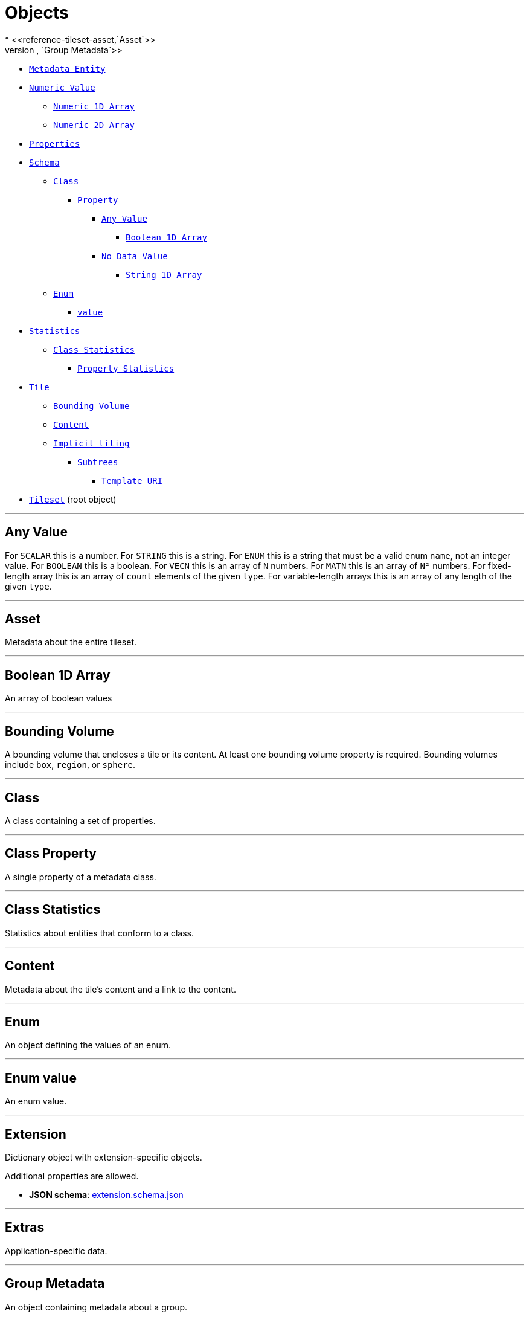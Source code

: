 = Objects
* <<reference-tileset-asset,`Asset`>>
* <<reference-tileset-group,`Group Metadata`>>
* <<reference-tileset-metadataentity,`Metadata Entity`>>
* <<reference-tileset-definitions-definitions-numericvalue,`Numeric Value`>>
** <<reference-tileset-definitions-definitions-numericarray1d,`Numeric 1D Array`>>
** <<reference-tileset-definitions-definitions-numericarray2d,`Numeric 2D Array`>>
* <<reference-tileset-properties,`Properties`>>
* <<reference-tileset-schema,`Schema`>>
** <<reference-tileset-class,`Class`>>
*** <<reference-tileset-class-property,`Property`>>
**** <<reference-tileset-definitions-definitions-anyvalue,`Any Value`>>
***** <<reference-tileset-definitions-definitions-booleanarray1d,`Boolean 1D Array`>>
**** <<reference-tileset-definitions-definitions-nodatavalue,`No Data Value`>>
***** <<reference-tileset-definitions-definitions-stringarray1d,`String 1D Array`>>
** <<reference-tileset-enum,`Enum`>>
*** <<reference-tileset-enum-value,`value`>>
* <<reference-tileset-statistics,`Statistics`>>
** <<reference-tileset-statistics-class,`Class Statistics`>>
*** <<reference-tileset-statistics-class-property,`Property Statistics`>>
* <<reference-tileset-tile,`Tile`>>
** <<reference-tileset-boundingvolume,`Bounding Volume`>>
** <<reference-tileset-content,`Content`>>
** <<reference-tileset-tile-implicittiling,`Implicit tiling`>>
*** <<reference-tileset-subtrees,`Subtrees`>>
**** <<reference-tileset-templateuri,`Template URI`>>
* <<reference-tileset-tileset,`Tileset`>> (root object)


'''
[#reference-tileset-definitions-definitions-anyvalue]
== Any Value

For `SCALAR` this is a number. For `STRING` this is a string. For `ENUM` this is a string that must be a valid enum `name`, not an integer value. For `BOOLEAN` this is a boolean. For `VECN` this is an array of `N` numbers. For `MATN` this is an array of `N²` numbers. For fixed-length array this is an array of `count` elements of the given `type`. For variable-length arrays this is an array of any length of the given `type`.



'''
[#reference-tileset-asset]
== Asset

Metadata about the entire tileset.



'''
[#reference-tileset-definitions-definitions-booleanarray1d]
== Boolean 1D Array

An array of boolean values



'''
[#reference-tileset-boundingvolume]
== Bounding Volume

A bounding volume that encloses a tile or its content. At least one bounding volume property is required. Bounding volumes include `box`, `region`, or `sphere`.



'''
[#reference-tileset-class]
== Class

A class containing a set of properties.



'''
[#reference-tileset-class-property]
== Class Property

A single property of a metadata class.



'''
[#reference-tileset-statistics-class]
== Class Statistics

Statistics about entities that conform to a class.



'''
[#reference-tileset-content]
== Content

Metadata about the tile's content and a link to the content.



'''
[#reference-tileset-enum]
== Enum

An object defining the values of an enum.



'''
[#reference-tileset-enum-value]
== Enum value

An enum value.



'''
[#reference-tileset-extension]
== Extension

Dictionary object with extension-specific objects.

Additional properties are allowed.

* **JSON schema**: link:schema/extension.schema.json[extension.schema.json]




'''
[#reference-tileset-extras]
== Extras

Application-specific data.



'''
[#reference-tileset-group]
== Group Metadata

An object containing metadata about a group.



'''
[#reference-tileset-tile-implicittiling]
== Implicit tiling

This object allows a tile to be implicitly subdivided. Tile and content availability and metadata is stored in subtrees which are referenced externally.



'''
[#reference-tileset-metadataentity]
== Metadata Entity

An object containing a reference to a class from a metadata schema, and property values that conform to the properties of that class.



'''
[#reference-tileset-definitions-definitions-nodatavalue]
== No Data Value

For `SCALAR` this is a number. For `STRING` this is a string. For `ENUM` this is a string that must be a valid enum `name`, not an integer value. For `VECN` this is an array of `N` numbers. For `MATN` this is an array of `N²` numbers. For fixed-length arrays this is an array of `count` elements of the given `type`.



'''
[#reference-tileset-definitions-definitions-numericarray1d]
== Numeric 1D Array

An array of numeric values



'''
[#reference-tileset-definitions-definitions-numericarray2d]
== Numeric 2D Array

An array of arrays of numeric values



'''
[#reference-tileset-definitions-definitions-numericvalue]
== Numeric Value

For `SCALAR` this is a number. For `VECN` this is an array of `N` numbers. For `MATN` this is an array of `N²` numbers. For fixed-length arrays this is an array of `count` elements of the given `type`.



'''
[#reference-tileset-properties]
== Properties

A dictionary object of metadata about per-feature properties.



'''
[#reference-tileset-statistics-class-property]
== Property Statistics

Statistics about property values.



'''
[#reference-tileset-rootproperty]
== Root Property

A basis for storing extensions and extras.

.`Root Property` Properties
|===
|   |Type|Description|Required

|**extensions**
|<<reference-tileset-extension,`extension`>>
|Dictionary object with extension-specific objects.
|No

|**extras**
|<<reference-tileset-extras,`extras`>>
|Application-specific data.
|No

|===

Additional properties are allowed.

* **JSON schema**: link:schema/rootProperty.schema.json[rootProperty.schema.json]

=== rootProperty.extensions

Dictionary object with extension-specific objects.

* **Type**: <<reference-tileset-extension,`extension`>>
* **Required**: No
* **Type of each property**: Extension

=== rootProperty.extras

Application-specific data.

* **Type**: <<reference-tileset-extras,`extras`>>
* **Required**: No




'''
[#reference-tileset-schema]
== Schema

An object defining classes and enums.



'''
[#reference-tileset-statistics]
== Statistics

Statistics about entities.



'''
[#reference-tileset-definitions-definitions-stringarray1d]
== String 1D Array

An array of string values



'''
[#reference-tileset-subtrees]
== Subtrees

An object describing the location of subtree files.



'''
[#reference-tileset-templateuri]
== Template URI

A URI with embedded expressions that describes the resource that is associated with an implicit tile in an implicit tileset. Allowed expressions are `{level}`, `{x}`, `{y}`, and `{z}`. `{level}` is substituted with the level of the node, `{x}` is substituted with the x index of the node within the level, and `{y}` is substituted with the y index of the node within the level. `{z}` may only be given when the subdivision scheme is `OCTREE`, and it is substituted with the z index of the node within the level.



'''
[#reference-tileset-tile]
== Tile

A tile in a 3D Tiles tileset.



'''
[#reference-tileset-tileset]
== Tileset

A 3D Tiles tileset.

.`Tileset` Properties
|===
|   |Type|Description|Required

|**asset**
|<<reference-tileset-asset,`asset`>>
|Metadata about the entire tileset.
| &#10003; Yes

|**properties**
|`object`
|A dictionary object of metadata about per-feature properties.
|No

|**schema**
|<<reference-tileset-schema,`schema`>>
|An object defining the structure of metadata classes and enums. When this is defined, then `schemaUri` must be undefined.
|No

|**schemaUri**
|`string`
|The URI (or IRI) of the external schema file. When this is defined, then `schema` must be undefined.
|No

|**statistics**
|<<reference-tileset-statistics,`statistics`>>
|An object containing statistics about metadata entities.
|No

|**groups**
|`array[1-*]`
|An array of groups that tile content may belong to. Each element of this array is a metadata entity that describes the group. The tile content `group` property is an index into this array.
|No

|**metadata**
|<<reference-tileset-any,`any`>>
|A metadata entity that is associated with this tileset.
|No

|**geometricError**
|`number`
|The error, in meters, introduced if this tileset is not rendered. At runtime, the geometric error is used to compute screen space error (SSE), i.e., the error measured in pixels.
| &#10003; Yes

|**root**
|<<reference-tileset-tile,`tile`>>
|The root tile.
| &#10003; Yes

|**extensionsUsed**
|`string` `[1-*]`
|Names of 3D Tiles extensions used somewhere in this tileset.
|No

|**extensionsRequired**
|`string` `[1-*]`
|Names of 3D Tiles extensions required to properly load this tileset.
|No

|**extensions**
|<<reference-tileset-extension,`extension`>>
|Dictionary object with extension-specific objects.
|No

|**extras**
|<<reference-tileset-extras,`extras`>>
|Application-specific data.
|No

|===

Additional properties are allowed.

* **JSON schema**: link:schema/tileset.schema.json[tileset.schema.json]

=== Tileset.asset

Metadata about the entire tileset.

* **Type**: <<reference-tileset-asset,`asset`>>
* **Required**:  &#10003; Yes

=== Tileset.properties

A dictionary object of metadata about per-feature properties.

* **Type**: `object`
* **Required**: No
* **Type of each property**: `properties`

=== Tileset.schema

An object defining the structure of metadata classes and enums. When this is defined, then `schemaUri` must be undefined.

* **Type**: <<reference-tileset-schema,`schema`>>
* **Required**: No

=== Tileset.schemaUri

The URI (or IRI) of the external schema file. When this is defined, then `schema` must be undefined.

* **Type**: `string`
* **Required**: No
* **Format**: iri-reference

=== Tileset.statistics

An object containing statistics about metadata entities.

* **Type**: <<reference-tileset-statistics,`statistics`>>
* **Required**: No

=== Tileset.groups

An array of groups that tile content may belong to. Each element of this array is a metadata entity that describes the group. The tile content `group` property is an index into this array.

* **Type**: `array[1-*]`
* **Required**: No

=== Tileset.metadata

A metadata entity that is associated with this tileset.

* **Type**: <<reference-tileset-any,`any`>>
* **Required**: No

=== Tileset.geometricError

The error, in meters, introduced if this tileset is not rendered. At runtime, the geometric error is used to compute screen space error (SSE), i.e., the error measured in pixels.

* **Type**: `number`
* **Required**:  &#10003; Yes
* **Minimum**: `&gt;= 0`

=== Tileset.root

The root tile.

* **Type**: <<reference-tileset-tile,`tile`>>
* **Required**:  &#10003; Yes

=== Tileset.extensionsUsed

Names of 3D Tiles extensions used somewhere in this tileset.

* **Type**: `string` `[1-*]`
** Each element in the array must be unique.
* **Required**: No

=== Tileset.extensionsRequired

Names of 3D Tiles extensions required to properly load this tileset.

* **Type**: `string` `[1-*]`
** Each element in the array must be unique.
* **Required**: No

=== Tileset.extensions

Dictionary object with extension-specific objects.

* **Type**: <<reference-tileset-extension,`extension`>>
* **Required**: No
* **Type of each property**: Extension

=== Tileset.extras

Application-specific data.

* **Type**: <<reference-tileset-extras,`extras`>>
* **Required**: No





